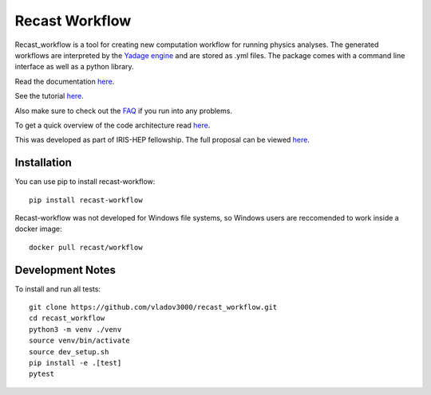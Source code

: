 Recast Workflow
===============

Recast_workflow is a tool for creating new computation workflow for
running physics analyses. The generated workflows are interpreted by the
`Yadage engine`_ and are stored as .yml files. The package comes with a
command line interface as well as a python library.

Read the documentation `here`_.

See the tutorial `here <TUTORIAL.md>`__.

Also make sure to check out the `FAQ <FAQ.md>`__ if you run into any problems.

To get a quick overview of the code architecture read `here <ARCHITECTURE.md>`__.

This was developed as part of IRIS-HEP fellowship. The full proposal can
be viewed `here <https://iris-hep.org/fellows/vovechkin.html>`__.

Installation
------------

You can use pip to install recast-workflow:

::

   pip install recast-workflow

Recast-workflow was not developed for Windows file systems, so Windows
users are reccomended to work inside a docker image:

::

   docker pull recast/workflow

Development Notes
-----------------

To install and run all tests:

::

   git clone https://github.com/vladov3000/recast_workflow.git
   cd recast_workflow
   python3 -m venv ./venv
   source venv/bin/activate
   source dev_setup.sh
   pip install -e .[test]
   pytest

.. _Yadage engine: https://github.com/yadage/yadage
.. _here: https://recast-wf.readthedocs.io/en/latest/
